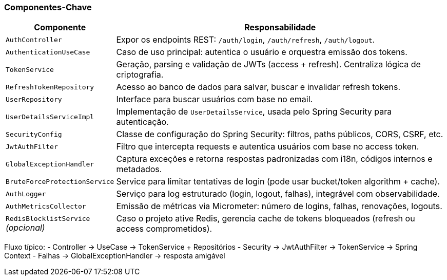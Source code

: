 === Componentes-Chave

[cols="1,3"]
|===
| Componente | Responsabilidade

| `AuthController`
| Expor os endpoints REST: `/auth/login`, `/auth/refresh`, `/auth/logout`.

| `AuthenticationUseCase`
| Caso de uso principal: autentica o usuário e orquestra emissão dos tokens.

| `TokenService`
| Geração, parsing e validação de JWTs (access + refresh). Centraliza lógica de criptografia.

| `RefreshTokenRepository`
| Acesso ao banco de dados para salvar, buscar e invalidar refresh tokens.

| `UserRepository`
| Interface para buscar usuários com base no email.

| `UserDetailsServiceImpl`
| Implementação de `UserDetailsService`, usada pelo Spring Security para autenticação.

| `SecurityConfig`
| Classe de configuração do Spring Security: filtros, paths públicos, CORS, CSRF, etc.

| `JwtAuthFilter`
| Filtro que intercepta requests e autentica usuários com base no access token.

| `GlobalExceptionHandler`
| Captura exceções e retorna respostas padronizadas com i18n, códigos internos e metadados.

| `BruteForceProtectionService`
| Service para limitar tentativas de login (pode usar bucket/token algorithm + cache).

| `AuthLogger`
| Serviço para log estruturado (login, logout, falhas), integrável com observabilidade.

| `AuthMetricsCollector`
| Emissão de métricas via Micrometer: número de logins, falhas, renovações, logouts.

| `RedisBlocklistService` _(opcional)_
| Caso o projeto ative Redis, gerencia cache de tokens bloqueados (refresh ou access comprometidos).
|===

Fluxo típico:
- Controller → UseCase → TokenService + Repositórios
- Security → JwtAuthFilter → TokenService → Spring Context
- Falhas → GlobalExceptionHandler → resposta amigável